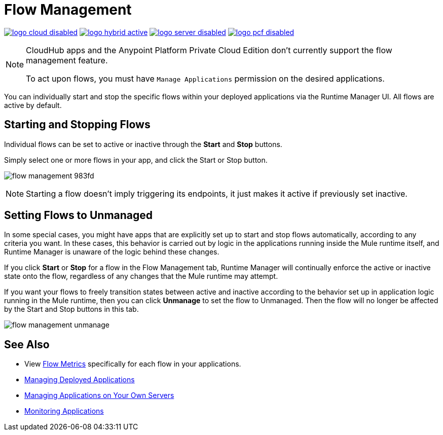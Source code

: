 = Flow Management
:keywords: cloudhub, analytics, monitoring, insight, flow manager, flow management, start flow, stop flow

image:logo-cloud-disabled.png[link="/runtime-manager/deployment-strategies", title="CloudHub"]
image:logo-hybrid-active.png[link="/runtime-manager/deployment-strategies", title="Hybrid Deployment"]
image:logo-server-disabled.png[link="/runtime-manager/deployment-strategies", title="Anypoint Platform Private Cloud Edition"]
image:logo-pcf-disabled.png[link="/runtime-manager/deployment-strategies", title="Pivotal Cloud Foundry"]

[NOTE]
====
CloudHub apps and the Anypoint Platform Private Cloud Edition don't currently support the flow management feature.

To act upon flows, you must have `Manage Applications` permission on the desired applications.
====

You can individually start and stop the specific flows within your deployed applications via the Runtime Manager UI. All flows are active by default.


== Starting and Stopping Flows


Individual flows can be set to active or inactive through the *Start* and *Stop* buttons.

Simply select one or more flows in your app, and click the Start or Stop button.

image:flow-management-983fd.png[]

[NOTE]
Starting a flow doesn't imply triggering its endpoints, it just makes it active if previously set inactive.


== Setting Flows to Unmanaged

In some special cases, you might have apps that are explicitly set up to start and stop flows automatically, according to any criteria you want. In these cases, this behavior is carried out by logic in the applications running inside the Mule runtime itself, and Runtime Manager is unaware of the logic behind these changes.

If you click *Start* or *Stop* for a flow in the Flow Management tab, Runtime Manager will continually enforce the active or inactive state onto the flow, regardless of any changes that the Mule runtime may attempt.

If you want your flows to freely transition states between active and inactive according to the behavior set up in application logic running in the Mule runtime, then you can click *Unmanage* to set the flow to Unmanaged. Then the flow will no longer be affected by the Start and Stop buttons in this tab.


image:flow-management-unmanage.png[]








== See Also

* View link:/runtime-manager/flow-metrics[Flow Metrics] specifically for each flow in your applications.

* link:/runtime-manager/managing-deployed-applications[Managing Deployed Applications]
* link:/runtime-manager/managing-applications-on-your-own-servers[Managing Applications on Your Own Servers]
* link:/runtime-manager/monitoring[Monitoring Applications]
